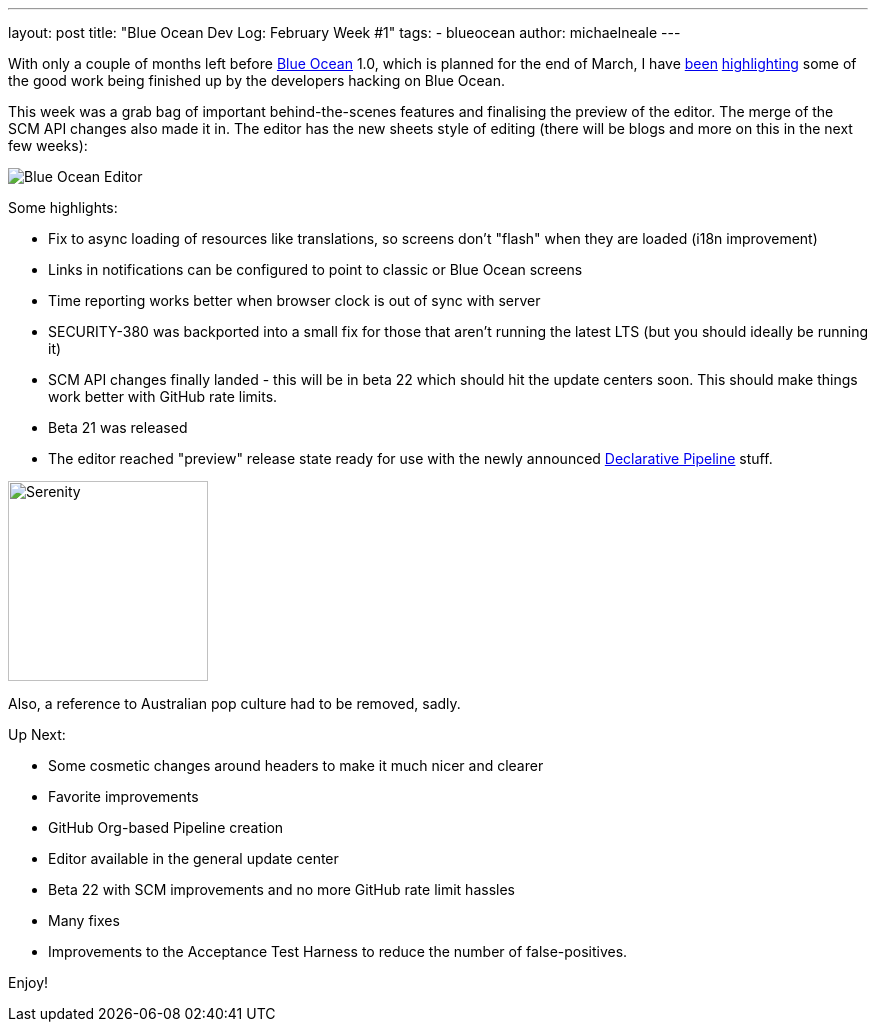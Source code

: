 ---
layout: post
title: "Blue Ocean Dev Log: February Week #1"
tags:
- blueocean
author: michaelneale
---

With only a couple of months left before
link:/projects/blueocean[Blue Ocean]
1.0, which is planned for the end of March, I have
link:/blog/2017/01/13/blueocean-dev-log-jan/[been]
link:/blog/2017/01/20/blueocean-dev-log-jan2/[highlighting]
some of the good work being finished up by the developers hacking on Blue
Ocean.

This week was a grab bag of important behind-the-scenes features and finalising
the preview of the editor. The merge of the SCM API changes also made it in.
The editor has the new sheets style of editing (there will be blogs and more on
this in the next few weeks):

image:/images/post-images/blueocean-dev-log/editor-feb-1.png["Blue Ocean Editor"]

Some highlights:

- Fix to async loading of resources like translations, so screens don't
  "flash" when they are loaded (i18n improvement)
- Links in notifications can be configured to point to classic or
  Blue Ocean screens
- Time reporting works better when browser clock is out of sync with
  server
- SECURITY-380 was backported into a small fix for those that aren't
  running the latest LTS (but you should ideally be running it)
- SCM API changes finally landed - this will be in beta 22 which should
  hit the update centers soon. This should make things work better with
  GitHub rate limits.
- Beta 21 was released
- The editor reached "preview" release state ready for use with the newly
  announced link:/doc/pipeline/tour/hello-world[Declarative Pipeline] stuff.


image:/images/post-images/blueocean-dev-log/serenity.jpg["Serenity", role=right, width=200]

Also, a reference to Australian pop culture had to be removed, sadly.

Up Next:

- Some cosmetic changes around headers to make it much nicer and clearer
- Favorite improvements
- GitHub Org-based Pipeline creation
- Editor available in the general update center
- Beta 22 with SCM improvements and no more GitHub rate limit hassles
- Many fixes
- Improvements to the Acceptance Test Harness to reduce the number of false-positives.


Enjoy!

